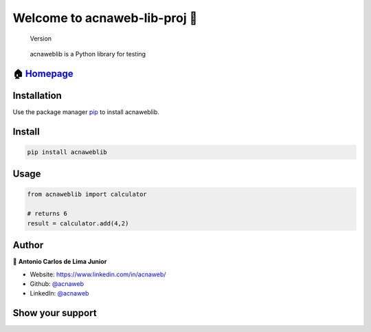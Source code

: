 Welcome to acnaweb-lib-proj 👋
==============================

.. figure:: assets/0.1.0.svg
   :alt: Version

   Version

..

   acnaweblib is a Python library for testing

🏠 `Homepage <https://github.com/acnaweb/acnaweb-lib>`__
--------------------------------------------------------

Installation
------------

Use the package manager `pip <https://pip.pypa.io/en/stable/>`__ to
install acnaweblib.

Install
-------

.. code:: bash

   pip install acnaweblib

Usage
-----

.. code:: python

   from acnaweblib import calculator

   # returns 6
   result = calculator.add(4,2)

Author
------

👤 **Antonio Carlos de Lima Junior**

-  Website: https://www.linkedin.com/in/acnaweb/
-  Github: `@acnaweb <https://github.com/acnaweb>`__
-  LinkedIn: `@acnaweb <https://linkedin.com/in/acnaweb>`__

Show your support
-----------------